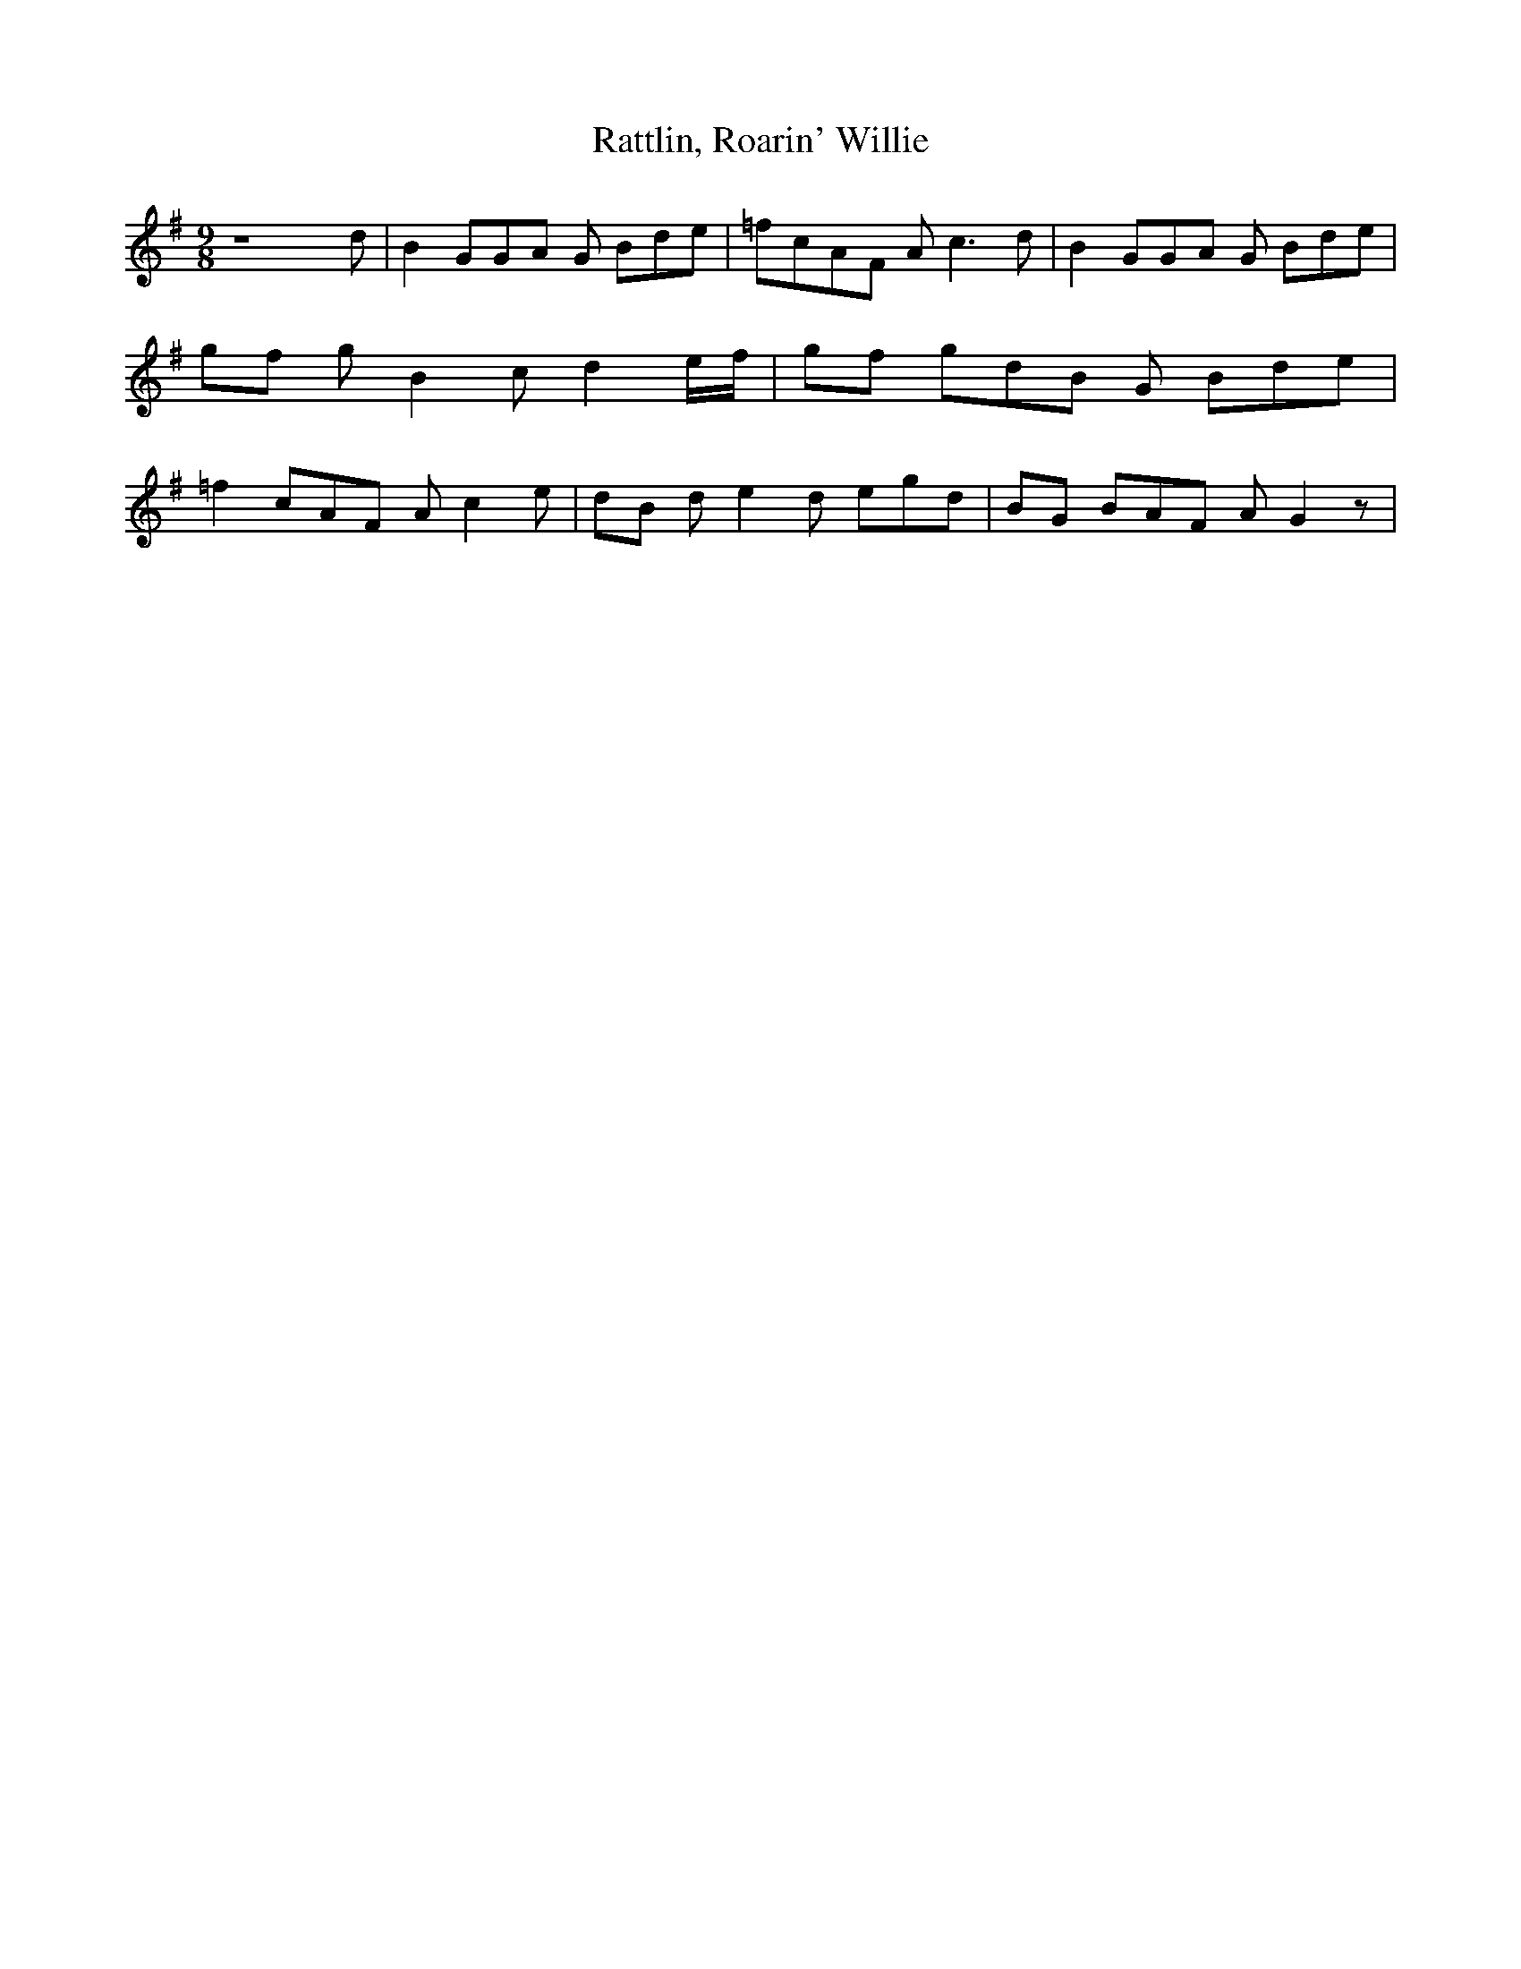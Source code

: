 % Generated more or less automatically by swtoabc by Erich Rickheit KSC
X:1
T:Rattlin, Roarin' Willie
M:9/8
L:1/8
K:G
 z8 d| B2 GG-A G Bde| =fcA-F A c3 d| B2 GG-A G Bde|g-f g B2 c d2e/2-f/2|\
g-f gd-B G Bde| =f2 cA-F A c2 e|d-B d e2 d egd|B-G BA-F A G2 z|

